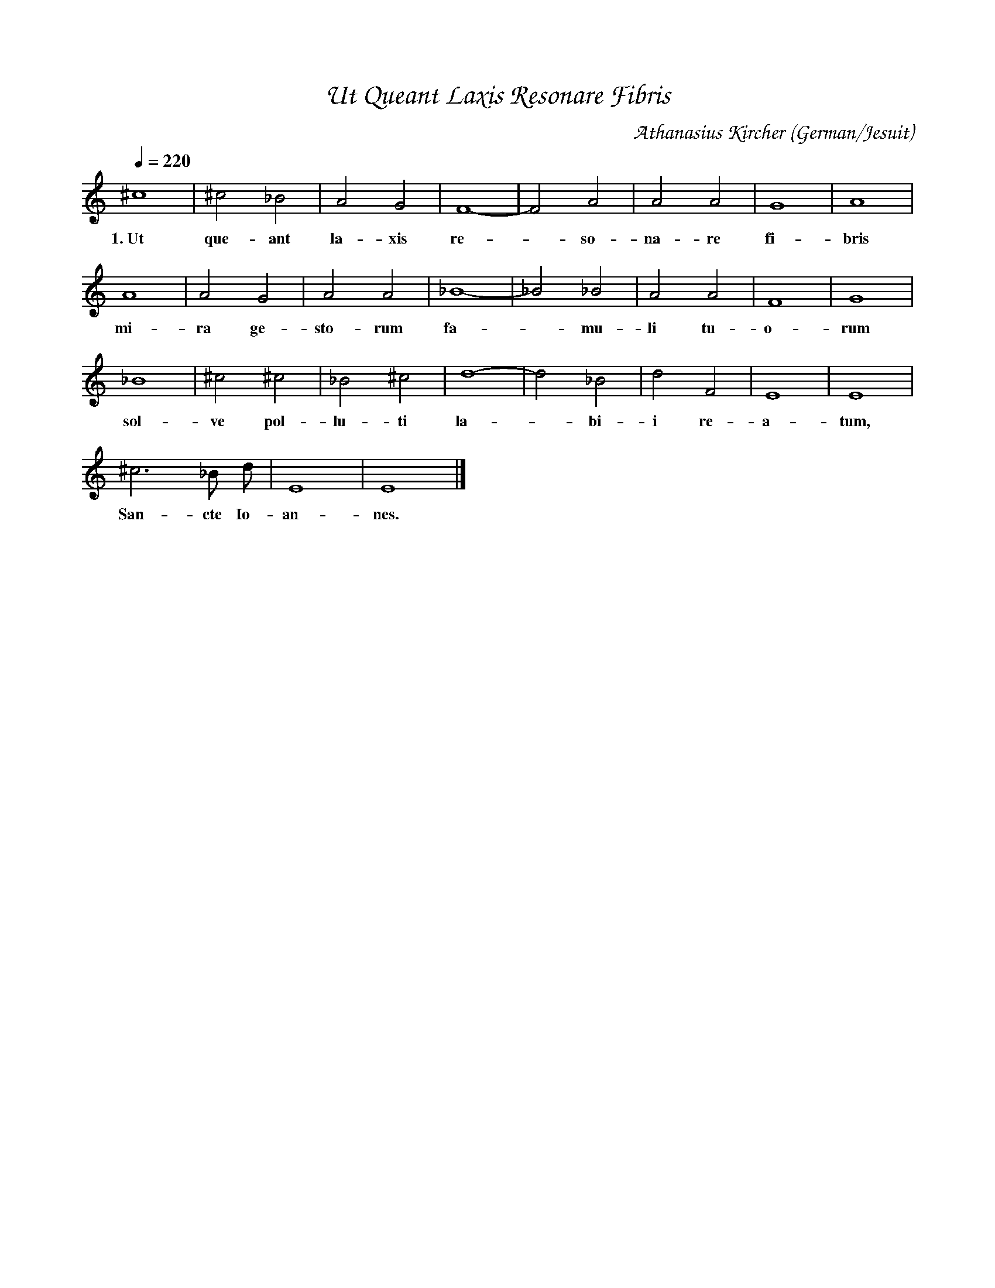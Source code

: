 % Music generated by Organum Mathematicum - Athanasius Kircher
% Software by Jim Bumgardner
%
X: 1
%%composerfont ZapfChancery-MediumItalic 18
%%titlefont ZapfChancery-MediumItalic 24
%%partsfont ZapfChancery-MediumItalic 18
T: Ut Queant Laxis Resonare Fibris
C: Athanasius Kircher
S: Music generated by Organum Mathematicum - Athanasius Kircher, Software by Jim Bumgardner
M:none
Q:1/4=220
L:1/4
%%MIDI program 19
O:German/Jesuit
K:Am
^c4 |^c2 _B2 |A2 G2 |F4|-F2 A2 |A2 A2 |G4 |A4 |
w:1.~Ut que-ant la-xis re--so-na-re fi-bris
A4 |A2 G2 |A2 A2 |_B4|-_B2 _B2 |A2 A2 |F4 |G4 |
w:mi-ra ge-sto-rum fa--mu-li tu-o-rum
_B4 |^c2 ^c2 |_B2 ^c2 |d4|-d2 _B2 |d2 F2 |E4 |E4 |
w:sol-ve pol-lu-ti la--bi-i re-a-tum,
^c3 _B/2 d/2 |E4 |E4 |]
w:San-cte Io-an-nes.
